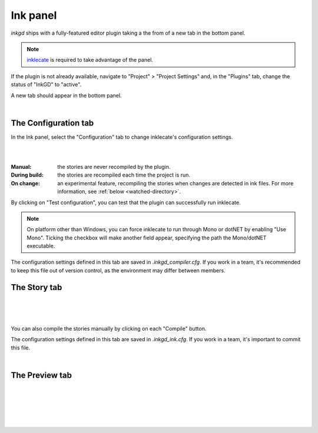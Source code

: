 
Ink panel
================

*inkgd* ships with a fully-featured editor plugin taking a the from of a new tab
in the bottom panel.

.. note::
    inklecate_ is required to take advantage of the panel.

.. _inklecate: https://github.com/inkle/ink/releases

If the plugin is not already available, navigate to
"Project" > "Project Settings" and, in the "Plugins" tab, change the status
of "InkGD" to "active".

A new tab should appear in the bottom panel.

.. image:: img/ink_panel/ink_panel_empty.png
    :align: center
    :alt: Story tab with no stories registered.

|

The Configuration tab
*********************

In the Ink panel, select the "Configuration" tab to change inklecate's
configuration settings.

.. image:: img/ink_panel/ink_panel_configuration.png
    :align: center
    :alt: Configuration tab.

|

.. image:: img/ink_panel/ink_panel_recompilation_mode.png
    :align: center
    :alt: Configuration tab showing all the recompilation options.

|

:Manual: the stories are never recompiled by the plugin.
:During build: the stories are recompiled each time the project is run.
:On change:
    an experimental feature, recompiling the stories when changes are detected
    in ink files. For more information, see :ref:`below <watched-directory>`.

By clicking on "Test configuration", you can test that the plugin can
successfully run inklecate.

.. note::

    On platform other than Windows, you can force inklecate to run through Mono
    or dotNET by enabling "Use Mono". Ticking the checkbox will make another
    field appear, specifying the path the Mono/dotNET executable.

The configuration settings defined in this tab are saved in
`.inkgd_compiler.cfg`. If you work in a team, it's recommended to keep this file
out of version control, as the environment may differ between members.

The Story tab
*************

.. image:: img/ink_panel/ink_panel_stories.png
    :align: center
    :alt: Story tab, with one story entry added.

|

.. image:: img/ink_panel/ink_panel_one_story.png
    :align: center
    :alt: Story tab, with one story registered.

|

.. image:: img/ink_panel/ink_panel_three_stories.png
    :align: center
    :alt: Story tab with three stories registered.

|

You can also compile the stories manually by clicking on each "Compile" button.

The configuration settings defined in this tab are saved in `.inkgd_ink.cfg`.
If you work in a team, it's important to commit this file.

.. _watched-directory:

.. image:: img/ink_panel/ink_panel_stories_watched.png
    :align: center
    :alt: Story tab, with the story entries showing a "Watched Folder"
          configuration field.

|

The Preview tab
***************

.. image:: img/ink_panel/ink_panel_preview_no_stories.png
    :align: center
    :alt: Preview tab, with no stories registered.

|

.. image:: img/ink_panel/ink_panel_preview.png
    :align: center
    :alt: Preview tab, with stories registered.

|

.. image:: img/ink_panel/ink_panel_preview_story_selection.png
    :align: center
    :alt: Preview tab, selecting a registered story.

|

.. image:: img/ink_panel/ink_panel_preview_playing.png
    :align: center
    :alt: Preview tab, playing the Intercept.

|

.. image:: img/ink_panel/ink_panel_preview_playing_2.png
    :align: center
    :alt: Preview tab, playing more of the Intercept.

|